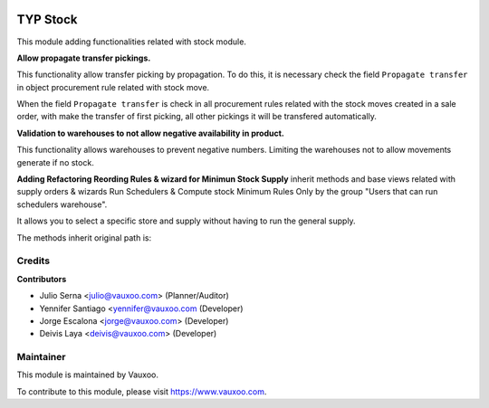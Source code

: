.. image:: https://img.shields.io/badge/licence-LGPL--3-blue.svg
    :alt: License: LGPL-3

=========
TYP Stock
=========

This module adding functionalities related with stock module.

**Allow propagate transfer pickings.**

This functionality allow transfer picking by propagation. To do this, it is
necessary check the field ``Propagate transfer`` in object procurement rule
related with stock move.

When the field ``Propagate transfer`` is check in all procurement rules related
with the stock moves created in a sale order, with make the transfer of first
picking, all other pickings it will be transfered automatically.

**Validation to warehouses to not allow negative availability in product.**

This functionality allows warehouses to prevent negative numbers. Limiting 
the warehouses not to allow movements generate if no stock.

**Adding Refactoring Reording Rules & wizard for Minimun Stock Supply**
inherit methods and base views related with supply orders & wizards Run
Schedulers & Compute stock Minimum Rules Only by the group "Users that can
run schedulers warehouse".

It allows you to select a specific store and supply without having to run 
the general supply.

The methods inherit original path is: 

Credits
=======

**Contributors**

* Julio Serna <julio@vauxoo.com> (Planner/Auditor)
* Yennifer Santiago <yennifer@vauxoo.com (Developer)
* Jorge Escalona <jorge@vauxoo.com> (Developer)
* Deivis Laya <deivis@vauxoo.com> (Developer)

Maintainer
==========

.. image:: https://s3.amazonaws.com/s3.vauxoo.com/description_logo.png
    :alt: Vauxoo
    :target: https://www.vauxoo.com
    :width: 200

This module is maintained by Vauxoo.

To contribute to this module, please visit https://www.vauxoo.com.
